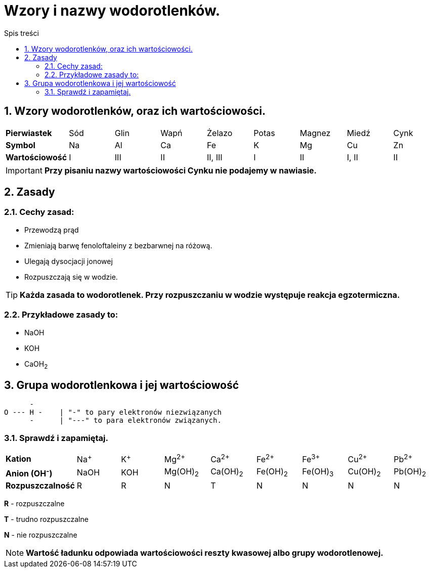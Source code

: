 = Wzory i nazwy wodorotlenków.
:toc:
:toc-title: Spis treści
:sectnums:
:icons: font
ifdef::env-github[]
:tip-caption: :bulb:
:note-caption: :information_source:
:important-caption: :heavy_exclamation_mark:
:caution-caption: :fire:
:warning-caption: :warning:
endif::[]

== Wzory wodorotlenków, oraz ich wartościowości.

[cols="9*^"]
|===
|*Pierwiastek*
|Sód
|Glin
|Wapń
|Żelazo
|Potas
|Magnez
|Miedź
|Cynk
|*Symbol*
|Na
|Al
|Ca
|Fe
|K
|Mg
|Cu
|Zn
|*Wartościowość*
|I
|III
|II
|II, III
|I
|II
|I, II
|II
|===

IMPORTANT: *Przy pisaniu nazwy wartościowości Cynku nie podajemy w nawiasie.*

== Zasady

=== Cechy zasad:

* Przewodzą prąd
* Zmieniają barwę fenoloftaleiny z bezbarwnej na różową.
* Ulegają dysocjacji jonowej
* Rozpuszczają się w wodzie.

TIP: *Każda zasada to wodorotlenek. Przy rozpuszczaniu w wodzie występuje reakcja egzotermiczna.*

=== Przykładowe zasady to:

* NaOH
* KOH
* CaOH~2~

== Grupa wodorotlenkowa i jej wartościowość

....
      -      
O --- H -    | "-" to pary elektronów niezwiązanych
      -      | "---" to para elektronów związanych.          
....

=== Sprawdź i zapamiętaj.

[cols="9*^"]
|===
|*Kation*
|Na^+^
|K^+^
|Mg^2+^
|Ca^2+^
|Fe^2+^
|Fe^3+^
|Cu^2+^
|Pb^2+^
|*Anion (OH^-^)*
|NaOH
|KOH
|Mg(OH)~2~
|Ca(OH)~2~
|Fe(OH)~2~
|Fe(OH)~3~
|Cu(OH)~2~
|Pb(OH)~2~
|*Rozpuszczalność*
|R
|R
|N
|T
|N
|N
|N
|N
|===

****
*R* - rozpuszczalne

*T* - trudno rozpuszczalne

*N* - nie rozpuszczalne

NOTE: *Wartość ładunku odpowiada wartościowości reszty kwasowej albo grupy wodorotlenowej.*
****
